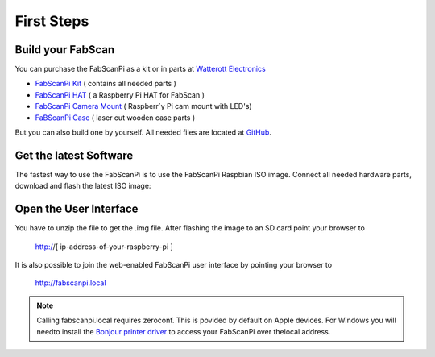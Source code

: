 .. _first_steps:

***************
First Steps
***************

.. image:: images/FabScanPI_closed.jpg
   :alt: FabScan case closed
   :width: 220

.. image:: images/FabScanPi_opened.jpg
   :alt: FabScan case opened
   :width: 300


Build your FabScan
------------------

You can purchase the FabScanPi as a kit or in parts at `Watterott Electronics <http://www.watterott.com>`_

* `FabScanPi Kit <https://shop.watterott.com/FabScan-Pi-Kit-with-Raspberry-Pi-3>`_ ( contains all needed parts )
* `FabScanPi HAT <https://shop.watterott.com/RPi-FabScan-HAT-for-FabScan-Pi-3D-Scanner-Project>`_ ( a Raspberry Pi HAT for FabScan )
* `FabScanPi Camera Mount <https://shop.watterott.com/Raspberry-Pi-Camera-Ring-Light-JST>`_ ( Raspberr`y Pi cam mount with LED's)
* `FaBScanPi Case <https://shop.watterott.com/FabScan-Pi-Housing-Parts-V2>`_ ( laser cut wooden case parts )

But you can also build one by yourself. All needed files are located at `GitHub <https://github.com/mariolukas/FabScan-Case>`_.

Get the latest Software
-----------------------

The fastest way to use the FabScanPi is to use the FabScanPi Raspbian ISO image.
Connect all needed hardware parts, download and flash the latest ISO image:

.. raw:: html

    <iframe src="_static/releases.html" marginwidth="0" marginheight="0" scrolling="no" style="width:100%; height:100%; border:0; overflow:hidden;">
    </iframe>


Open the User Interface
-----------------------

You have to unzip the file to get the .img file. After flashing the image to an SD card point your browser to

    http://[ ip-address-of-your-raspberry-pi ]

It is also possible to join the web-enabled FabScanPi user interface by pointing your browser to

    http://fabscanpi.local

.. note:: Calling fabscanpi.local requires zeroconf. This is povided by default on Apple devices. For Windows you will needto install the `Bonjour printer driver <https://support.apple.com/kb/DL999>`_ to access your FabScanPi over thelocal address.

